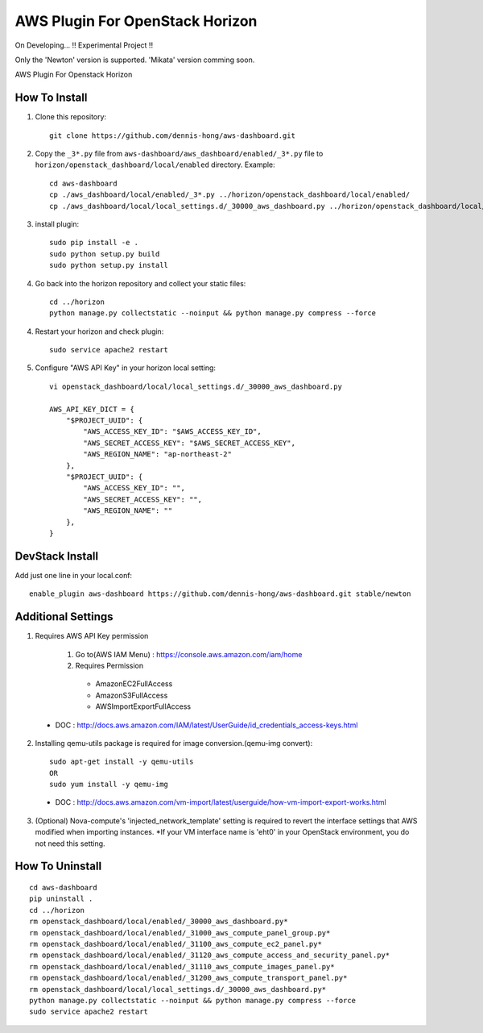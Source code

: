 ================================
AWS Plugin For OpenStack Horizon
================================
.. image:: https://img.shields.io/badge/license-Apache%202-blue.svg
    :target: https://raw.githubusercontent.com/dennis-hong/aws-dashboard/master/LICENSE
On Developing... !! Experimental Project !!

Only the 'Newton' version is supported. 'Mikata' version comming soon.

AWS Plugin For Openstack Horizon

.. image:: https://cloud.githubusercontent.com/assets/23111859/26439340/af7acc86-4162-11e7-89de-48ef89451987.png

How To Install
--------------

1. Clone this repository::

    git clone https://github.com/dennis-hong/aws-dashboard.git

2. Copy the ``_3*.py`` file from ``aws-dashboard/aws_dashboard/enabled/_3*.py`` file to
   ``horizon/openstack_dashboard/local/enabled`` directory. Example::

    cd aws-dashboard
    cp ./aws_dashboard/local/enabled/_3*.py ../horizon/openstack_dashboard/local/enabled/
    cp ./aws_dashboard/local/local_settings.d/_30000_aws_dashboard.py ../horizon/openstack_dashboard/local/local_settings.d/

3. install plugin::

    sudo pip install -e .
    sudo python setup.py build
    sudo python setup.py install

4. Go back into the horizon repository and collect your static files::

    cd ../horizon
    python manage.py collectstatic --noinput && python manage.py compress --force

4. Restart your horizon and check plugin::

    sudo service apache2 restart

5. Configure "AWS API Key" in your horizon local setting::

    vi openstack_dashboard/local/local_settings.d/_30000_aws_dashboard.py
    
    AWS_API_KEY_DICT = {
        "$PROJECT_UUID": {
            "AWS_ACCESS_KEY_ID": "$AWS_ACCESS_KEY_ID",
            "AWS_SECRET_ACCESS_KEY": "$AWS_SECRET_ACCESS_KEY",
            "AWS_REGION_NAME": "ap-northeast-2"
        },
        "$PROJECT_UUID": {
            "AWS_ACCESS_KEY_ID": "",
            "AWS_SECRET_ACCESS_KEY": "",
            "AWS_REGION_NAME": ""
        },
    }

DevStack Install
----------------

Add just one line in your local.conf::

    enable_plugin aws-dashboard https://github.com/dennis-hong/aws-dashboard.git stable/newton

Additional Settings
-------------------
1. Requires AWS API Key permission

    1) Go to(AWS IAM Menu) : https://console.aws.amazon.com/iam/home

    2) Requires Permission
     - AmazonEC2FullAccess
     - AmazonS3FullAccess
     - AWSImportExportFullAccess

 - DOC : http://docs.aws.amazon.com/IAM/latest/UserGuide/id_credentials_access-keys.html

2. Installing qemu-utils package is required for image conversion.(qemu-img convert)::

    sudo apt-get install -y qemu-utils
    OR
    sudo yum install -y qemu-img

 - DOC : http://docs.aws.amazon.com/vm-import/latest/userguide/how-vm-import-export-works.html

3. (Optional) Nova-compute's 'injected_network_template' setting is required
   to revert the interface settings that AWS modified when importing instances.
   *If your VM interface name is 'eht0' in your OpenStack environment, you do not need this setting.


How To Uninstall
----------------
::

    cd aws-dashboard
    pip uninstall .
    cd ../horizon
    rm openstack_dashboard/local/enabled/_30000_aws_dashboard.py*
    rm openstack_dashboard/local/enabled/_31000_aws_compute_panel_group.py*
    rm openstack_dashboard/local/enabled/_31100_aws_compute_ec2_panel.py*
    rm openstack_dashboard/local/enabled/_31120_aws_compute_access_and_security_panel.py*
    rm openstack_dashboard/local/enabled/_31110_aws_compute_images_panel.py*
    rm openstack_dashboard/local/enabled/_31200_aws_compute_transport_panel.py*
    rm openstack_dashboard/local/local_settings.d/_30000_aws_dashboard.py*
    python manage.py collectstatic --noinput && python manage.py compress --force
    sudo service apache2 restart

